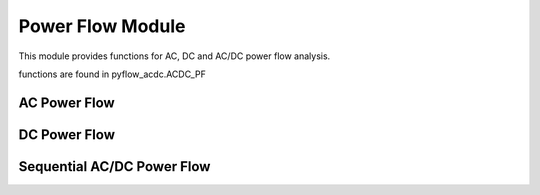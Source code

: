 Power Flow Module
=================

This module provides functions for AC, DC and AC/DC power flow analysis.

functions are found in pyflow_acdc.ACDC_PF

AC Power Flow
-------------

.. py:function:: AC_PowerFlow(grid, tol_lim=1e-8, maxIter=100)

   Performs AC power flow calculation.

   .. list-table::
      :widths: 20 10 50 10 10
      :header-rows: 1

      * - Parameter
        - Type
        - Description
        - Default
        - Units
      * - ``grid``
        - Grid
        - Grid to analyze
        - Required
        - -
      * - ``tol_lim``
        - float
        - Convergence tolerance
        - 1e-8
        - -
      * - ``maxIter``
        - int
        - Maximum iterations
        - 100
        - -
      * - Returns
        - float
        - Computation time
        - -
        - seconds

   **Example**

   .. code-block:: python

       time = pyf.AC_PowerFlow(grid)

DC Power Flow
-------------

.. py:function:: DC_PowerFlow(grid, tol_lim=1e-8, maxIter=100)

   Performs DC power flow calculation.

   .. list-table::
      :widths: 20 10 50 10 10
      :header-rows: 1

      * - Parameter
        - Type
        - Description
        - Default
        - Units
      * - ``grid``
        - Grid
        - Grid to analyze
        - Required
        - -
      * - ``tol_lim``
        - float
        - Convergence tolerance
        - 1e-8
        - -
      * - ``maxIter``
        - int
        - Maximum iterations
        - 100
        - -
      * - Returns
        - float
        - Computation time
        - -
        - seconds

   **Example**

   .. code-block:: python

       time = pyf.DC_PowerFlow(grid)

Sequential AC/DC Power Flow
--------------------------

.. py:function:: ACDC_sequential(grid, tol_lim=1e-8, maxIter=20, change_slack2Droop=False, QLimit=False)

   Performs sequential AC/DC power flow calculation.

   .. list-table::
      :widths: 20 10 50 10 10
      :header-rows: 1

      * - Parameter
        - Type
        - Description
        - Default
        - Units
      * - ``grid``
        - Grid
        - Grid to analyze
        - Required
        - -
      * - ``tol_lim``
        - float
        - Convergence tolerance
        - 1e-8
        - -
      * - ``maxIter``
        - int
        - Maximum iterations
        - 20
        - -
      * - ``change_slack2Droop``
        - bool
        - Change slack to droop control
        - False
        - -
      * - ``QLimit``
        - bool
        - Enable converter Q limits
        - False
        - -
      * - Returns
        - float
        - Computation time
        - -
        - seconds

   The sequential solver performs the following steps:
   
   1. AC power flow
   2. Update converter power flows
   3. DC power flow
   4. Repeat until convergence

   **Example**

   .. code-block:: python

       time = pyf.ACDC_sequential(grid, QLimit=True)

   **Notes**

   - For grids with both AC and DC components, sequential solver is recommended
   - Converter Q limits can be enabled to respect reactive power constraints
   - Droop control can be enabled for DC voltage regulation

